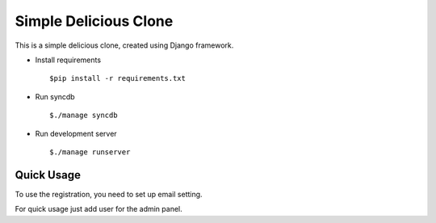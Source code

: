 Simple Delicious Clone
======================

This is a simple delicious clone, created using Django framework.

* Install requirements
  ::
      
   $pip install -r requirements.txt

* Run syncdb
  ::
    
   $./manage syncdb

* Run development server
  ::
    
   $./manage runserver


Quick Usage
----------------

To use the registration, you need to set up email setting.

For quick usage just add user for the admin panel.